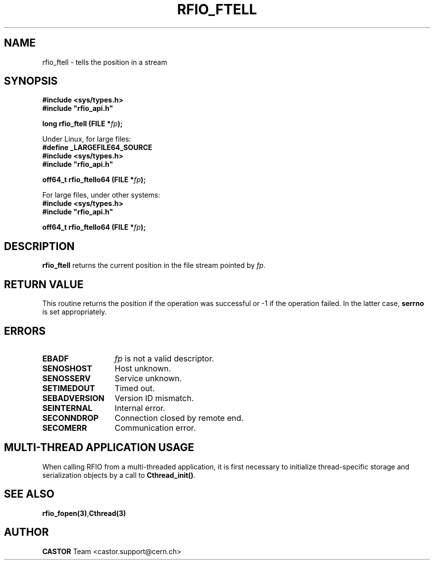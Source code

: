 .\"
.\" $Id: rfio_ftell.man,v 1.4 2007/09/10 13:40:52 obarring Exp $
.\"
.\" Copyright (C) 2002 by CERN/IT-DS-HSM
.\" All rights reserved
.\"
.TH RFIO_FTELL "3castor" "$Date: 2007/09/10 13:40:52 $" CASTOR "Rfio Library Functions"
.SH NAME
rfio_ftell \- tells the position in a stream
.SH SYNOPSIS
.B #include <sys/types.h>
.br
\fB#include "rfio_api.h"\fR
.sp
.BI "long rfio_ftell (FILE *" fp ");"
.sp
Under Linux, for large files:
.br
.B #define _LARGEFILE64_SOURCE
.br
.B #include <sys/types.h>
.br
\fB#include "rfio_api.h"\fR
.sp
.BI "off64_t rfio_ftello64 (FILE *" fp ");"
.br
.sp
For large files, under other systems:
.br
.B #include <sys/types.h>
.br
\fB#include "rfio_api.h"\fR
.sp
.BI "off64_t rfio_ftello64 (FILE *" fp ");"
.SH DESCRIPTION
.B rfio_ftell
returns the current position in the file stream pointed by 
.IR fp . 
.SH RETURN VALUE
This routine returns the position if the operation was successful or -1 if the operation
failed. In the latter case,
.B serrno
is set appropriately.
.SH ERRORS
.TP 1.3i
.B EBADF
.I fp
is not a valid descriptor.
.TP
.B SENOSHOST
Host unknown.
.TP
.B SENOSSERV
Service unknown.
.TP
.B SETIMEDOUT
Timed out.
.TP
.B SEBADVERSION
Version ID mismatch.
.TP
.B SEINTERNAL
Internal error.
.TP
.B SECONNDROP
Connection closed by remote end.
.TP
.B SECOMERR
Communication error.
.SH MULTI-THREAD APPLICATION USAGE
When calling RFIO from a multi-threaded application, it is first necessary to
initialize thread-specific storage and serialization objects by a call to
\fBCthread_init()\fP.
.SH SEE ALSO
.BR rfio_fopen(3) , Cthread(3)
.SH AUTHOR
\fBCASTOR\fP Team <castor.support@cern.ch>

